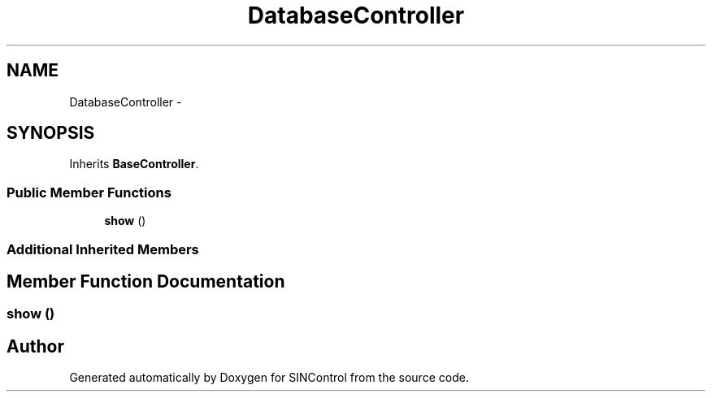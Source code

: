 .TH "DatabaseController" 3 "Thu May 21 2015" "SINControl" \" -*- nroff -*-
.ad l
.nh
.SH NAME
DatabaseController \- 
.SH SYNOPSIS
.br
.PP
.PP
Inherits \fBBaseController\fP\&.
.SS "Public Member Functions"

.in +1c
.ti -1c
.RI "\fBshow\fP ()"
.br
.in -1c
.SS "Additional Inherited Members"
.SH "Member Function Documentation"
.PP 
.SS "show ()"


.SH "Author"
.PP 
Generated automatically by Doxygen for SINControl from the source code\&.
